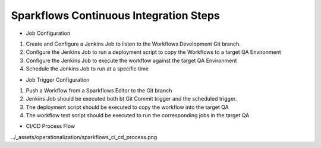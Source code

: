 Sparkflows Continuous Integration Steps
==========

- Job Configuration

1. Create and Configure a Jenkins Job to listen to the Workflows Development Git branch.

2. Configure the Jenkins Job to run a deployment script to copy the Workflows to a target QA Environment

3. Configure the Jenkins Job  to execute the workflow against the target QA Environment

4. Schedule the Jenkins Job to run at a specific time

- Job Trigger Configuration

1. Push a Workflow from a Sparkflows Editor to the Git branch

2. Jenkins Job should be executed both bt Git Commit trigger and the scheduled trigger.

3. The deployment script should be executed to copy the workflow into the target QA

4. The workflow test script should be executed to run the corresponding jobs in the target QA

- CI/CD Process Flow

../_assets/operationalization/sparkflows_ci_cd_process.png
